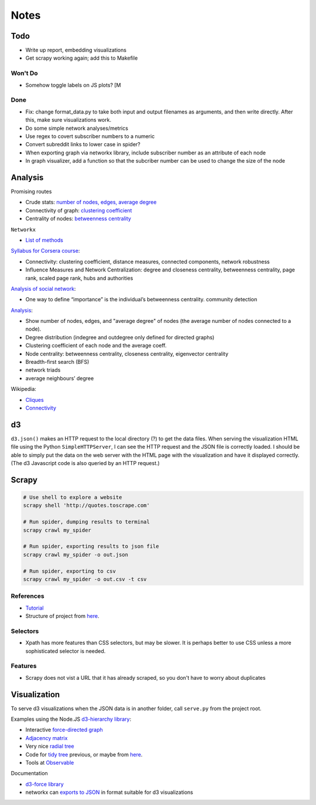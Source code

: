 Notes
=====

Todo
----

* Write up report, embedding visualizations
* Get scrapy working again; add this to Makefile

Won't Do
````````
* Somehow toggle labels on JS plots? [M

Done
````
* Fix: change format_data.py to take both input and output filenames
  as arguments, and then write directly.
  After this, make sure visualizations work.
* Do some simple network analyses/metrics
* Use regex to covert subscriber numbers to a numeric
* Convert subreddit links to lower case in spider?
* When exporting graph via networkx library, include subscriber
  number as an attribute of each node
* In graph visualizer, add a function so that the subcriber number
  can be used to change the size of the node

Analysis
--------

Promising routes

*   Crude stats: `number of nodes, edges, average degree
    <https://networkx.github.io/documentation/stable/reference/classes/graph.html#counting-nodes-edges-and-neighbors>`__
*   Connectivity of graph: `clustering coefficient
    <https://networkx.github.io/documentation/stable/reference/algorithms/generated/networkx.algorithms.cluster.clustering.html>`__
*   Centrality of nodes: `betweenness centrality
    <https://networkx.github.io/documentation/stable/reference/algorithms/generated/networkx.algorithms.centrality.betweenness_centrality.html#networkx.algorithms.centrality.betweenness_centrality>`__

``Networkx``

*   `List of methods
    <https://networkx.github.io/documentation/stable/reference/algorithms/index.html>`__

`Syllabus for Corsera course
<https://www.coursera.org/learn/python-social-network-analysis#syllabus>`__:

*   Connectivity: clustering coefficient, distance measures,
    connected components, network robustness
*   Influence Measures and Network Centralization: degree and
    closeness centrality, betweenness centrality, page rank,
    scaled page rank, hubs and authorities

`Analysis of social network
<https://blog.dominodatalab.com/social-network-analysis-with-networkx/>`__:

*   One way to define “importance” is the individual’s betweenness centrality.
    community detection

`Analysis
<https://www.cl.cam.ac.uk/~cm542/teaching/2011/stna-pdfs/stna-lecture11.pdf>`__:

*   Show number of nodes, edges, and "average degree" of nodes
    (the average number of nodes connected to a node).
*   Degree distribution (indegree and outdegree only defined for
    directed graphs)
*   Clustering coefficient of each node and the average coeff.
*   Node centrality: betweenness centrality, closeness centrality,
    eigenvector centrality
*   Breadth-first search (BFS)
*   network triads
*   average neighbours’ degree

Wikipedia:

*   `Cliques <https://en.wikipedia.org/wiki/Clique_(graph_theory)>`__
*   `Connectivity <https://en.wikipedia.org/wiki/Connectivity_(graph_theory)>`__

d3
--

``d3.json()`` makes an HTTP request to the local directory (?) to
get the data files. When serving the visualization HTML file using
the Python ``SimpleHTTPServer``, I can see the HTTP request and
the JSON file is correctly loaded. I should be able to simply put
the data on the web server with the HTML page with the
visualization and have it displayed correctly. (The d3 Javascript
code is also queried by an HTTP request.)

Scrapy
------

.. code:: bash

    # Use shell to explore a website
    scrapy shell 'http://quotes.toscrape.com'

    # Run spider, dumping results to terminal
    scrapy crawl my_spider

    # Run spider, exporting results to json file
    scrapy crawl my_spider -o out.json

    # Run spider, exporting to csv
    scrapy crawl my_spider -o out.csv -t csv

References
``````````

-   `Tutorial <https://doc.scrapy.org/en/latest/intro/tutorial.html>`__
-   Structure of project from `here
    <https://drivendata.github.io/cookiecutter-data-science/#directory-structure>`__.

Selectors
`````````

- Xpath has more features than CSS selectors, but may be slower.
  It is perhaps better to use CSS unless a more sophisticated selector is needed.

Features
`````````

- Scrapy does not vist a URL that it has already scraped,
  so you don't have to worry about duplicates

Visualization
-------------

To serve d3 visualizations when the JSON data is in another
folder, call ``serve.py`` from the project root.

Examples using the Node.JS `d3-hierarchy library <https://github.com/d3/d3-hierarchy>`__:

- Interactive `force-directed graph <https://bl.ocks.org/mbostock/4062045>`__
- `Adjacency matrix <https://bost.ocks.org/mike/miserables/>`__
- Very nice `radial tree <https://bl.ocks.org/mbostock/4063550>`__
- Code for `tidy tree
  <https://gist.github.com/mbostock/4339184>`__ previous,
  or maybe from `here <https://gist.github.com/mbostock/912735>`__.
- Tools at `Observable <https://beta.observablehq.com/>`__

Documentation

- `d3-force library <https://github.com/d3/d3-force>`__
- networkx can `exports to JSON
  <https://networkx.github.io/documentation/networkx-1.10/reference/readwrite.json_graph.html>`__
  in format suitable for d3 visualizations


